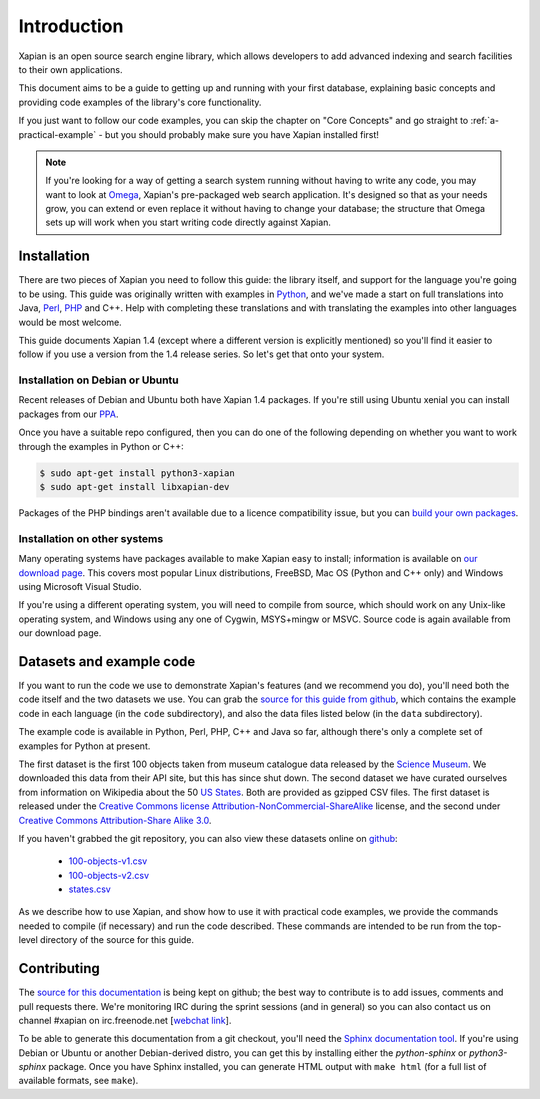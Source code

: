 .. _overview:

============
Introduction
============

Xapian is an open source search engine library, which allows developers to
add advanced indexing and search facilities to their own applications.

This document aims to be a guide to getting up and running with your first
database, explaining basic concepts and providing code examples of the
library's core functionality.

If you just want to follow our code examples, you can skip the chapter on "Core
Concepts" and go straight to :ref:`a-practical-example` - but you should
probably make sure you have Xapian installed first!

.. note::

   If you're looking for a way of getting a search system running without
   having to write any code, you may want to look at `Omega
   <https://xapian.org/docs/omega/>`_, Xapian's pre-packaged web search
   application. It's designed so that as your needs grow, you can extend or
   even replace it without having to change your database; the structure
   that Omega sets up will work when you start writing code directly
   against Xapian.

Installation
------------

There are two pieces of Xapian you need to follow this guide: the
library itself, and support for the language you're going to be
using.  This guide was originally written with examples in Python_,
and we've made a start on full translations into Java, Perl_, PHP_ and C++.
Help with completing these translations and with translating the examples
into other languages would be most welcome.

.. _Perl: https://www.perl.org/
.. _Python: https://www.python.org/
.. _PHP: https://php.net/

This guide documents Xapian 1.4 (except where a different version is explicitly
mentioned) so you'll find it easier to follow if you use a version from the 1.4
release series.  So let's get that onto your system.

Installation on Debian or Ubuntu
~~~~~~~~~~~~~~~~~~~~~~~~~~~~~~~~

Recent releases of Debian and Ubuntu both have Xapian 1.4 packages.  If
you're still using Ubuntu xenial you can install packages from our PPA_.

.. _PPA: https://launchpad.net/~xapian-backports/+archive/ubuntu/ppa

Once you have a suitable repo configured, then you can do
one of the following depending on whether you want to work through the examples
in Python or C++:

.. code-block:: none

    $ sudo apt-get install python3-xapian
    $ sudo apt-get install libxapian-dev

Packages of the PHP bindings aren't available due to a licence
compatibility issue, but you can `build your own packages
<https://trac.xapian.org/wiki/FAQ/PHP%20Bindings%20Package>`_.

Installation on other systems
~~~~~~~~~~~~~~~~~~~~~~~~~~~~~

Many operating systems have packages available to make Xapian easy to
install; information is available on `our download page`_. This covers
most popular Linux distributions, FreeBSD, Mac OS (Python and C++
only) and Windows using Microsoft Visual Studio.

.. _our download page: https://xapian.org/download

.. _compile from source:

If you're using a different operating system, you will need to compile
from source, which should work on any Unix-like operating system,
and Windows using any one of Cygwin, MSYS+mingw or MSVC. Source code
is again available from our download page.

Datasets and example code
-------------------------

If you want to run the code we use to demonstrate Xapian's features
(and we recommend you do), you'll need both the code itself and the
two datasets we use. You can grab the `source for this guide from github`_,
which contains the example code in each language (in the ``code``
subdirectory), and also the data files listed below (in the ``data``
subdirectory).

.. _source for this guide from github: https://github.com/xapian/xapian-docsprint

The example code is available in Python, Perl, PHP, C++ and Java so far,
although there's only a complete set of examples for Python at
present.

The first dataset is the first 100 objects taken from museum
catalogue data released by the `Science Museum
<https://www.sciencemuseum.org.uk>`_.  We downloaded this data from their API
site, but this has since shut down.  The second dataset we have curated
ourselves from information on Wikipedia about the 50 `US States
<https://en.wikipedia.org/wiki/U.S._state>`_. Both are provided as
gzipped CSV files. The first dataset is released under the `Creative
Commons license Attribution-NonCommercial-ShareAlike
<https://creativecommons.org/licenses/by-nc-sa/3.0/>`_ license, and the
second under `Creative Commons Attribution-Share Alike 3.0
<https://creativecommons.org/licenses/by-sa/3.0/>`_.

If you haven't grabbed the git repository, you can also view these
datasets online on `github
<https://github.com/xapian/xapian-docsprint/tree/master/data>`_:

 * `100-objects-v1.csv <https://raw.githubusercontent.com/xapian/xapian-docsprint/master/data/100-objects-v1.csv>`_
 * `100-objects-v2.csv <https://raw.githubusercontent.com/xapian/xapian-docsprint/master/data/100-objects-v2.csv>`_
 * `states.csv <https://raw.githubusercontent.com/xapian/xapian-docsprint/master/data/states.csv>`_

As we describe how to use Xapian, and show how to use it with practical code
examples, we provide the commands needed to compile (if necessary) and run
the code described. These commands are intended to be run from the top-level
directory of the source for this guide.

.. xapianinclude:: language_specific/LANGUAGE/running_examples.rst
   :optional:

.. todo:: link to here from every howto and everything that needs the data files and example code

Contributing
------------

The `source for this documentation
<https://github.com/xapian/xapian-docsprint>`_ is being kept on github; the
best way to contribute is to add issues, comments and pull requests there.
We're monitoring IRC during the sprint sessions (and in general) so you can
also contact us on channel #xapian on irc.freenode.net [`webchat link
<https://webchat.freenode.net/?channels=%23xapian>`_].

To be able to generate this documentation from a git checkout, you'll need
the `Sphinx documentation tool <https://sphinx-doc.org/>`_.  If you're using
Debian or Ubuntu or another Debian-derived distro, you can get this by
installing either the `python-sphinx` or `python3-sphinx` package.  Once
you have Sphinx installed, you can generate HTML output with ``make html``
(for a full list of available formats, see ``make``).
